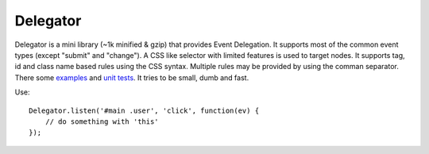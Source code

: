 =========
Delegator
=========

Delegator is a mini library (~1k minified & gzip) that provides Event
Delegation. It supports most of the common event types (except "submit"
and "change"). A CSS like selector with limited features is used to
target nodes. It supports tag, id and class name based rules using the
CSS syntax. Multiple rules may be provided by using the comman
separator. There some examples_ and `unit tests`_. It tries to be small,
dumb and fast.

.. _examples: master/examples.html
.. _unit tests: master/tests.js

Use::

    Delegator.listen('#main .user', 'click', function(ev) {
        // do something with 'this'
    });
